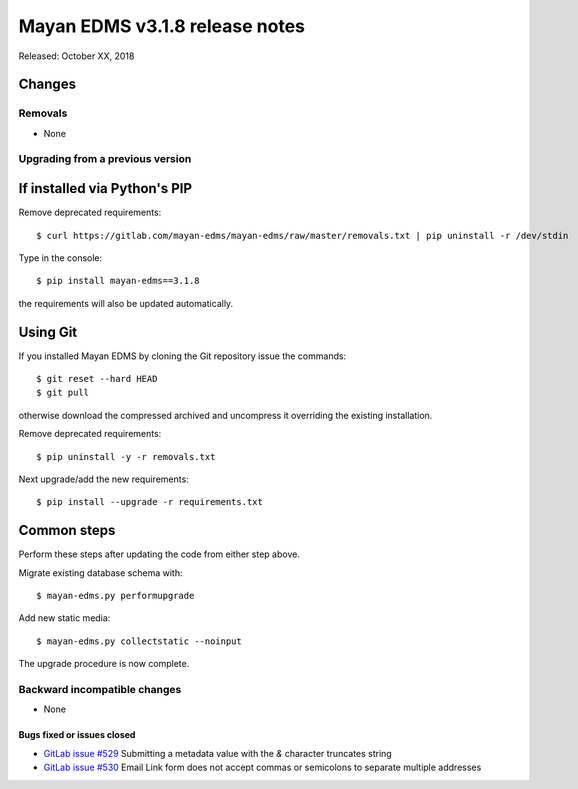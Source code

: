 ===============================
Mayan EDMS v3.1.8 release notes
===============================

Released: October XX, 2018

Changes
~~~~~~~


Removals
--------

* None

Upgrading from a previous version
---------------------------------


If installed via Python's PIP
~~~~~~~~~~~~~~~~~~~~~~~~~~~~~

Remove deprecated requirements::

    $ curl https://gitlab.com/mayan-edms/mayan-edms/raw/master/removals.txt | pip uninstall -r /dev/stdin

Type in the console::

    $ pip install mayan-edms==3.1.8

the requirements will also be updated automatically.


Using Git
~~~~~~~~~

If you installed Mayan EDMS by cloning the Git repository issue the commands::

    $ git reset --hard HEAD
    $ git pull

otherwise download the compressed archived and uncompress it overriding the
existing installation.

Remove deprecated requirements::

    $ pip uninstall -y -r removals.txt

Next upgrade/add the new requirements::

    $ pip install --upgrade -r requirements.txt


Common steps
~~~~~~~~~~~~
Perform these steps after updating the code from either step above.

Migrate existing database schema with::

    $ mayan-edms.py performupgrade

Add new static media::

    $ mayan-edms.py collectstatic --noinput

The upgrade procedure is now complete.


Backward incompatible changes
-----------------------------

* None

Bugs fixed or issues closed
===========================

* `GitLab issue #529 <https://gitlab.com/mayan-edms/mayan-edms/issues/529>`_ Submitting a metadata value with the `&` character truncates string
* `GitLab issue #530 <https://gitlab.com/mayan-edms/mayan-edms/issues/530>`_ Email Link form does not accept commas or semicolons to separate multiple addresses

.. _PyPI: https://pypi.python.org/pypi/mayan-edms/
